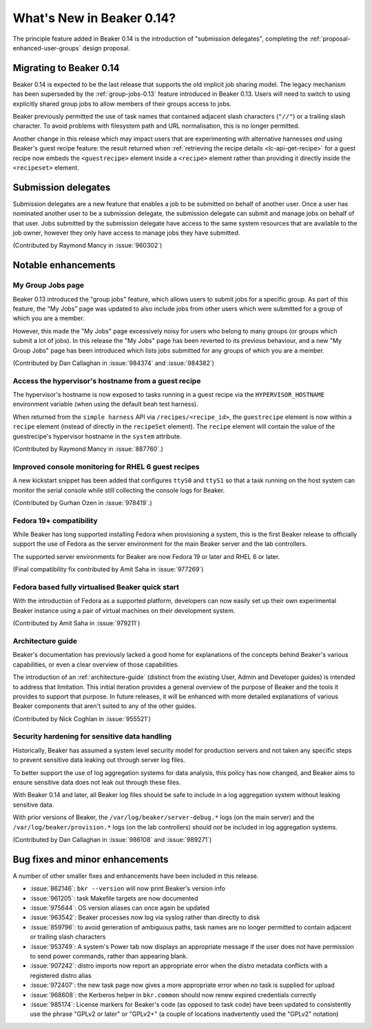 What's New in Beaker 0.14?
==========================

The principle feature added in Beaker 0.14 is the introduction of
"submission delegates", completing the
:ref:`proposal-enhanced-user-groups` design proposal.


Migrating to Beaker 0.14
------------------------

Beaker 0.14 is expected to be the last release that supports the old
implicit job sharing model. The legacy mechanism has been superseded by the
:ref:`group-jobs-0.13` feature introduced in Beaker 0.13. Users will need
to switch to using explicitly shared group jobs to allow members of their
groups access to jobs.

Beaker previously permitted the use of task names that contained adjacent
slash characters (``"//"``) or a trailing slash character. To avoid problems
with filesystem path and URL normalisation, this is no longer permitted.

Another change in this release which may impact users that are
experimenting with alternative harnesses *and* using Beaker's guest
recipe feature: the result returned when
:ref:`retrieving the recipe details <lc-api-get-recipe>` for a guest
recipe now embeds the ``<guestrecipe>`` element inside a ``<recipe>``
element rather than providing it directly inside the ``<recipeset>``
element.


Submission delegates
--------------------

Submission delegates are a new feature that enables a job to be submitted on
behalf of another user. Once a user has nominated another user to be
a submission delegate, the submission delegate can submit and manage
jobs on behalf of that user. Jobs submitted by the submission delegate
have access to the same system resources that are available to the job
owner, however they only have access to manage jobs they have submitted.

(Contributed by Raymond Mancy in :issue:`960302`)


Notable enhancements
--------------------

My Group Jobs page
~~~~~~~~~~~~~~~~~~

Beaker 0.13 introduced the "group jobs" feature, which allows users to submit
jobs for a specific group. As part of this feature, the "My Jobs" page was
updated to also include jobs from other users which were submitted for a
group of which you are a member.

However, this made the "My Jobs" page excessively noisy for users who belong
to many groups (or groups which submit a lot of jobs). In this release the
"My Jobs" page has been reverted to its previous behaviour, and a new
"My Group Jobs" page has been introduced which lists jobs submitted for
any groups of which you are a member.

(Contributed by Dan Callaghan in :issue:`984374` and :issue:`984382`)


Access the hypervisor's hostname from a guest recipe
~~~~~~~~~~~~~~~~~~~~~~~~~~~~~~~~~~~~~~~~~~~~~~~~~~~~

The hypervisor's hostname is now exposed to tasks running in a guest
recipe via the ``HYPERVISOR_HOSTNAME`` environment variable
(when using the default beah test harness).

When returned from the ``simple harness`` API via ``/recipes/<recipe_id>``, the
``guestrecipe`` element is now within a ``recipe`` element (instead of directly
in the ``recipeSet`` element). The ``recipe`` element will contain the value
of the guestrecipe's hypervisor hostname in the ``system`` attribute.

(Contributed by Raymond Mancy in :issue:`887760`.)


Improved console monitoring for RHEL 6 guest recipes
~~~~~~~~~~~~~~~~~~~~~~~~~~~~~~~~~~~~~~~~~~~~~~~~~~~~

A new kickstart snippet has been added that configures ``ttyS0`` and
``ttyS1`` so that a task running on the host system can monitor the
serial console while still collecting the console logs for Beaker.

(Contributed by Gurhan Ozen in :issue:`978419`.)


Fedora 19+ compatibility
~~~~~~~~~~~~~~~~~~~~~~~~

While Beaker has long supported installing Fedora when provisioning a
system, this is the first Beaker release to officially support the use of
Fedora as the server environment for the main Beaker server and the lab
controllers.

The supported server environments for Beaker are now Fedora 19 or later and
RHEL 6 or later.

(Final compatibility fix contributed by Amit Saha in :issue:`977269`)


Fedora based fully virtualised Beaker quick start
~~~~~~~~~~~~~~~~~~~~~~~~~~~~~~~~~~~~~~~~~~~~~~~~~

With the introduction of Fedora as a supported platform, developers
can now easily set up their own experimental Beaker instance using
a pair of virtual machines on their development system.

(Contributed by Amit Saha in :issue:`979211`)


Architecture guide
~~~~~~~~~~~~~~~~~~

Beaker's documentation has previously lacked a good home for explanations
of the concepts behind Beaker's various capabilities, or even a clear
overview of those capabilities.

The introduction of an :ref:`architecture-guide` (distinct from the
existing User, Admin and Developer guides) is intended to address that
limitation. This initial iteration provides a general overview of the
purpose of Beaker and the tools it provides to support that purpose. In
future releases, it will be enhanced with more detailed explanations of
various Beaker components that aren't suited to any of the other guides.

(Contributed by Nick Coghlan in :issue:`955521`)


Security hardening for sensitive data handling
~~~~~~~~~~~~~~~~~~~~~~~~~~~~~~~~~~~~~~~~~~~~~~

Historically, Beaker has assumed a system level security model for
production servers and not taken any specific steps to prevent sensitive
data leaking out through server log files.

To better support the use of log aggregation systems for data analysis,
this policy has now changed, and Beaker aims to ensure sensitive data does
not leak out through these files.

With Beaker 0.14 and later, all Beaker log files should be safe to include
in a log aggregation system without leaking sensitive data.

With prior versions of Beaker, the ``/var/log/beaker/server-debug.*`` logs
(on the main server) and the ``/var/log/beaker/provision.*`` logs (on
the lab controllers) should *not* be included in log aggregation systems.

(Contributed by Dan Callaghan in :issue:`986108` and :issue:`989271`)


Bug fixes and minor enhancements
--------------------------------

A number of other smaller fixes and enhancements have been included in this
release.

* :issue:`862146`: ``bkr --version`` will now print Beaker's version info
* :issue:`961205`: task Makefile targets are now documented
* :issue:`975644`: OS version aliases can once again be updated
* :issue:`963542`: Beaker processes now log via syslog rather than directly
  to disk
* :issue:`859796`: to avoid generation of ambiguous paths, task names are no
  longer permitted to contain adjacent or trailing slash characters
* :issue:`953749`: A system's Power tab now displays an appropriate message
  if the user does not have permission to send power commands, rather than
  appearing blank.
* :issue:`907242`: distro imports now report an appropriate error when the
  distro metadata conflicts with a registered distro alias
* :issue:`972407`: the new task page now gives a more appropriate error when
  no task is supplied for upload
* :issue:`968608`: the Kerberos helper in ``bkr.common`` should now
  renew expired credentials correctly
* :issue:`985174`: License markers for Beaker's code (as opposed to task
  code) have been updated to consistently use the phrase "GPLv2 or later"
  or "GPLv2+" (a couple of locations inadvertently used the "GPLv2" notation)
